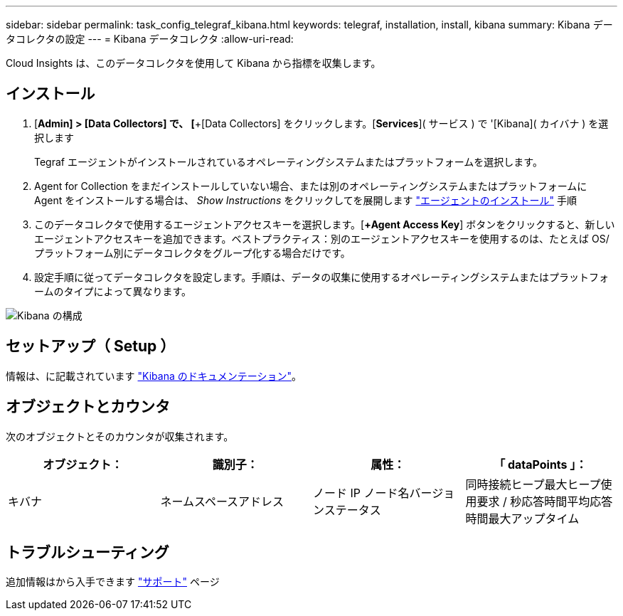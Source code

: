 ---
sidebar: sidebar 
permalink: task_config_telegraf_kibana.html 
keywords: telegraf, installation, install, kibana 
summary: Kibana データコレクタの設定 
---
= Kibana データコレクタ
:allow-uri-read: 


[role="lead"]
Cloud Insights は、このデータコレクタを使用して Kibana から指標を収集します。



== インストール

. [*Admin] > [Data Collectors] で、 [*+[Data Collectors] をクリックします。[*Services*]( サービス ) で '[Kibana]( カイバナ ) を選択します
+
Tegraf エージェントがインストールされているオペレーティングシステムまたはプラットフォームを選択します。

. Agent for Collection をまだインストールしていない場合、または別のオペレーティングシステムまたはプラットフォームに Agent をインストールする場合は、 _Show Instructions_ をクリックしてを展開します link:task_config_telegraf_agent.html["エージェントのインストール"] 手順
. このデータコレクタで使用するエージェントアクセスキーを選択します。[*+Agent Access Key*] ボタンをクリックすると、新しいエージェントアクセスキーを追加できます。ベストプラクティス：別のエージェントアクセスキーを使用するのは、たとえば OS/ プラットフォーム別にデータコレクタをグループ化する場合だけです。
. 設定手順に従ってデータコレクタを設定します。手順は、データの収集に使用するオペレーティングシステムまたはプラットフォームのタイプによって異なります。


image:KibanaDCConfigLinux.png["Kibana の構成"]



== セットアップ（ Setup ）

情報は、に記載されています link:https://www.elastic.co/guide/index.html["Kibana のドキュメンテーション"]。



== オブジェクトとカウンタ

次のオブジェクトとそのカウンタが収集されます。

[cols="<.<,<.<,<.<,<.<"]
|===
| オブジェクト： | 識別子： | 属性： | 「 dataPoints 」： 


| キバナ | ネームスペースアドレス | ノード IP ノード名バージョンステータス | 同時接続ヒープ最大ヒープ使用要求 / 秒応答時間平均応答時間最大アップタイム 
|===


== トラブルシューティング

追加情報はから入手できます link:concept_requesting_support.html["サポート"] ページ
